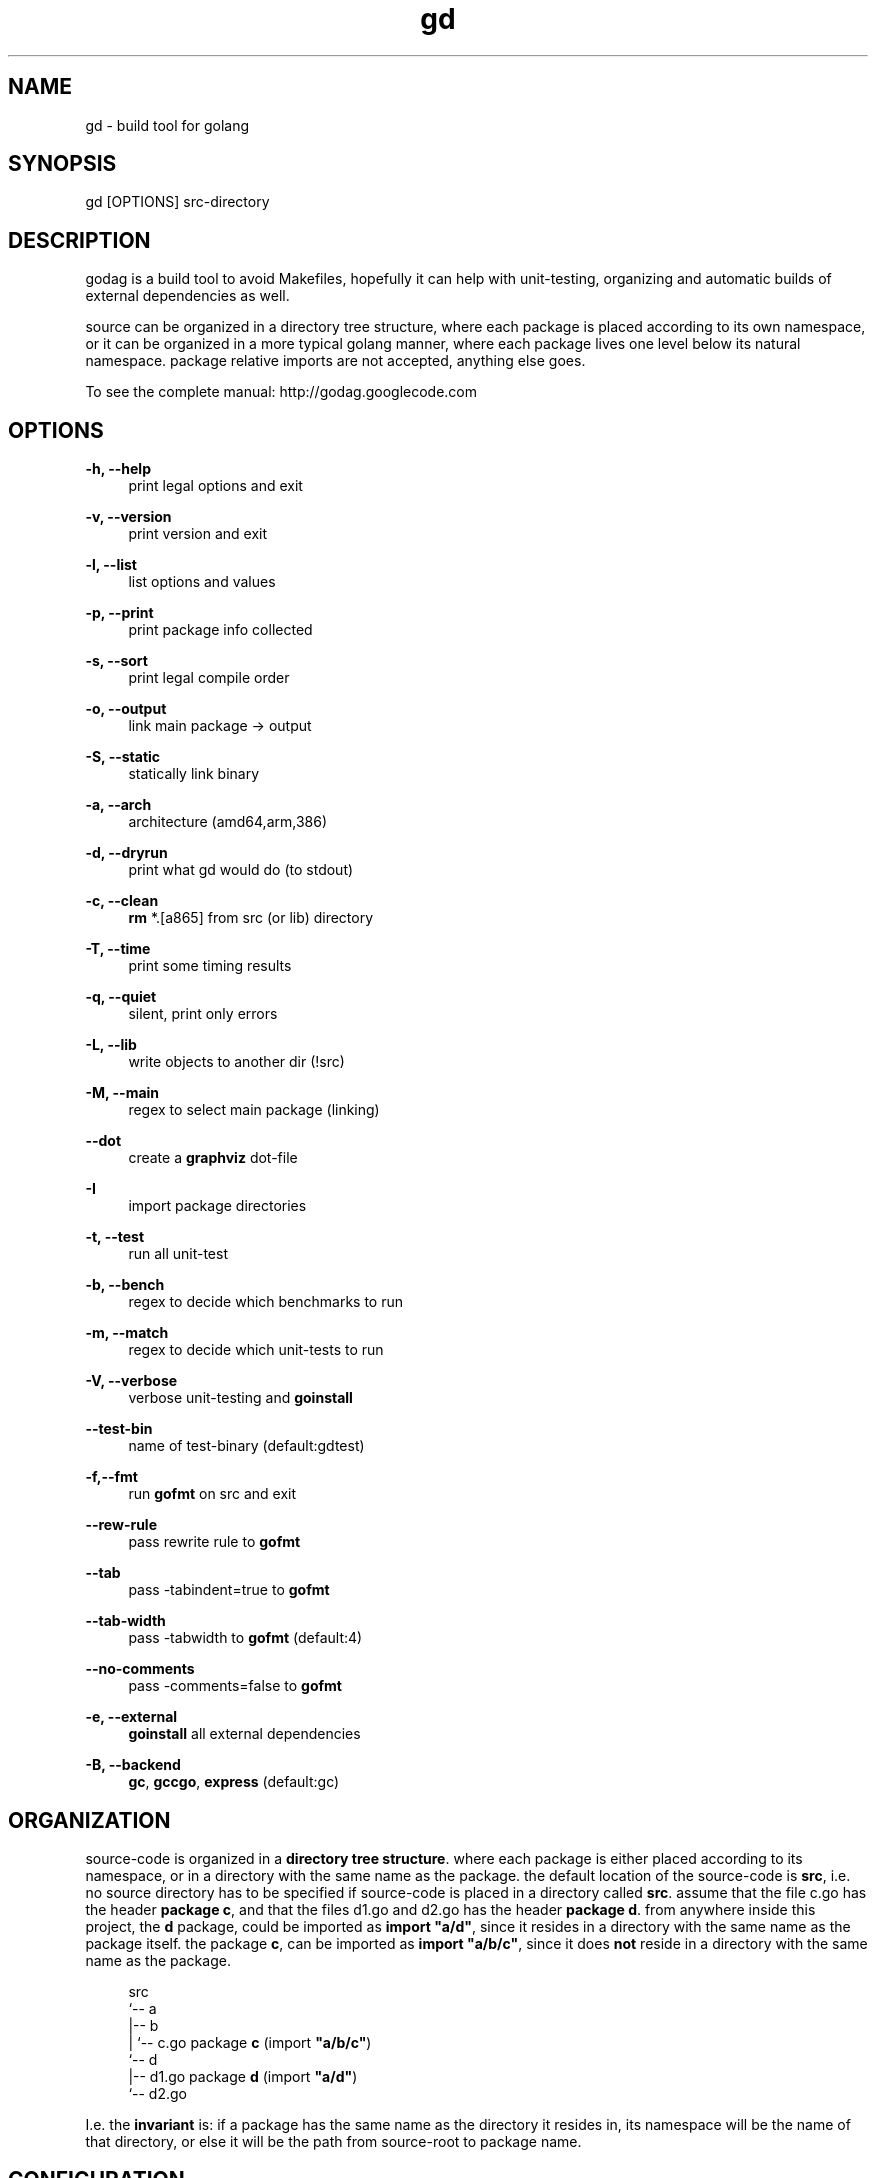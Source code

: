 '\" t
.\"     Title: godag man page
.\"    Author: bjarneh@ifi.uio.no
.\"      Date: Feb.25.2011
.\"    Manual: godag manual
.\"    Source: godag 0.2
.\"  Language: English
.\"      Misc: I took this man page from git, and modified it
.\"
.TH "gd" "1" "05/5/2011" "godag 0\&.2\&.0" "godag manual"
.\" -----------------------------------------------------------------
.\" * Define some portability stuff
.\" -----------------------------------------------------------------
.\" ~~~~~~~~~~~~~~~~~~~~~~~~~~~~~~~~~~~~~~~~~~~~~~~~~~~~~~~~~~~~~~~~~
.\" http://bugs.debian.org/507673
.\" http://lists.gnu.org/archive/html/groff/2009-02/msg00013.html
.\" ~~~~~~~~~~~~~~~~~~~~~~~~~~~~~~~~~~~~~~~~~~~~~~~~~~~~~~~~~~~~~~~~~
.ie \n(.g .ds Aq \(aq
.el       .ds Aq '
.\" -----------------------------------------------------------------
.\" * set default formatting
.\" -----------------------------------------------------------------
.\" disable hyphenation
.nh
.\" disable justification (adjust text to left margin only)
.ad l
.\" -----------------------------------------------------------------
.\" * MAIN CONTENT STARTS HERE *
.\" -----------------------------------------------------------------
.SH "NAME"
gd \- build tool for golang
.SH "SYNOPSIS"
.sp
.nf
gd [OPTIONS] src-directory
.fi
.sp
.SH "DESCRIPTION"
.sp
godag is a build tool to avoid Makefiles, hopefully it can help with unit-testing, organizing and automatic builds of external dependencies as well\&.
.sp
source can be organized in a directory tree structure, where each package is placed according to its own namespace, or it can be organized in a more typical golang manner, where each package lives one level below its natural namespace. package relative imports are not accepted, anything else goes\&. 
.sp
To see the complete manual:  http://godag\&.googlecode\&.com
.PP
.SH "OPTIONS"
.PP
.B
\-h, \-\-help
.RS 4
print legal options and exit
.RE
.PP
.B
\-v, \-\-version
.RS 4
print version and exit
.RE
.PP
.B
\-l, \-\-list
.RS 4
list options and values
.RE
.PP
.B
\-p, \-\-print
.RS 4
print package info collected
.RE
.PP
.B
\-s, \-\-sort
.RS 4
print legal compile order
.RE
.PP
.B
\-o, \-\-output
.RS 4
link main package \-> output
.RE
.PP
.B
\-S, \-\-static
.RS 4
statically link binary
.RE
.PP
.B
\-a, \-\-arch
.RS 4
architecture (amd64,arm,386)
.RE
.PP
.B
\-d, \-\-dryrun
.RS 4
print what gd would do (to stdout)
.RE
.PP
.B
\-c, \-\-clean
.RS 4
\fBrm\fR *\&.[a865] from src (or lib) directory
.RE
.PP
.B
\-T, \-\-time
.RS 4
print some timing results
.RE
.PP
.B
\-q, \-\-quiet
.RS 4
silent, print only errors
.RE
.PP
.B
\-L, \-\-lib
.RS 4
write objects to another dir (!src)
.RE
.PP
.B
\-M, \-\-main
.RS 4
regex to select main package (linking)
.RE
.PP
.B
\-\-dot
.RS 4
create a \fBgraphviz\fR dot-file
.RE
.PP
.B
\-I
.RS 4
import package directories
.RE
.PP
.B
\-t, \-\-test
.RS 4
run all unit\-test
.RE
.PP
.B
\-b, \-\-bench
.RS 4
regex to decide which benchmarks to run
.RE
.PP
.B
\-m, \-\-match
.RS 4
regex to decide which unit\-tests to run
.RE
.PP
.B
\-V, \-\-verbose
.RS 4
verbose unit\-testing and \fBgoinstall\fR
.RE
.PP
.B
\-\-test-bin
.RS 4
name of test\-binary (default:gdtest)
.RE
.PP
.B
\-f,\-\-fmt
.RS 4
run \fBgofmt\fR on src and exit
.RE
.PP
.B
\-\-rew\-rule
.RS 4
pass rewrite rule to \fBgofmt\fR
.RE
.PP
.B
\-\-tab
.RS 4
pass \-tabindent=true to \fBgofmt\fR
.RE
.PP
.B
\-\-tab\-width
.RS 4
pass \-tabwidth to \fBgofmt\fR (default:4)
.RE
.PP
.B
\-\-no\-comments
.RS 4
pass \-comments=false to \fBgofmt\fR
.RE
.PP
.B
\-e, \-\-external
.RS 4
\fBgoinstall\fR all external dependencies
.RE
.PP
.B
\-B, \-\-backend
.RS 4
\fBgc\fR, \fBgccgo\fR, \fBexpress\fR (default:gc)
.RE
.SH "ORGANIZATION"
.sp
source\-code is organized in a \fBdirectory tree structure\fR. where each package is either placed according to its namespace, or in a directory with the same name as the package\&. the default location of the source\-code is \fBsrc\fR, i\&.e\&. no source directory has to be specified if source\-code is placed in a directory called \fBsrc\fR\&. assume that the file c\&.go has the header \fBpackage c\fR, and that the files d1\&.go and d2\&.go has the header \fBpackage d\fR\&. from anywhere inside this project, the \fBd\fR package, could be imported as \fBimport "a/d"\fR, since it resides in a directory with the same name as the package itself\&. the package \fBc\fR, can be imported as \fBimport "a/b/c"\fR, since it does \fBnot\fR reside in a directory with the same name as the package\&.
.sp
.if n \{\
.RS 4
.\}
.nf

src
 `-\- a
    |\-\- b
    |   `\-\- c\&.go       package \fBc\fR   (import \fB"a/b/c"\fR)
    `\-\- d                                  
        |\-\- d1\&.go      package \fBd\fR   (import \fB"a/d"\fR)
        `\-\- d2\&.go

.fi
.if n \{\
.RE
.\}
.sp
I\&.e\&. the \fBinvariant\fR is: if a package has the same name as the directory it resides in, its namespace will be the name of that directory, or else it will be the path from source\-root to package name\&.
.sp
.RE
.SH "CONFIGURATION"
.sp
this program is a command line tool, i\&.e\&. learning a new syntax for configuration seems a bit over the top\&. configuration is basically handled by writing command line arguments into \fB$HOME/\&.gdrc\fR, or \fB$PWD/\&.gdrc\fR. the second file overwrites options from the first file\&. a simple configuration file is shown below\&.
.sp
.if n \{\
.RS 4
.\}
.nf
#
# A \*(Aq#\*(Aq character indicates a comment\&.
#

--lib _obj             # place objects in _obj not src directory

--static               # produce statically linked binaries

-I $HOME/some/golib    # look in this directory for libraries

.fi
.if n \{\
.RE
.\}
.sp
.SH "TESTING"
.sp
as long as all import statements are written relative to \fBsrc-root\fR, testing should be as simple as applying the \fB\-test\fR\& option. in order to read \fBtest\-data\fR, we need to calculate their placement. package relative descriptions such as \fB"./testdata/file1.txt"\fR will not help much since the test\-binary does not live in any of the package directories\&. there is a variable which is always set as tests are run, and that is the variable \fBSRCROOT\fR\&. using that variable, we can easily figure out the path\-name of test\-data\&. assume that you are testing a package which lives in \fBsrc/a/b/c\fR, and the test\-data we want to read is placed inside a directory called testdata, i\&.e\&. the path from src\-root to the file (file1\&.txt) is this \fBsrc/a/b/c/testdata/file1\&.txt\fR.
.sp
.if n \{\
.RS 4
.\}
.nf
root  := os.Getenv("SRCROOT")
path1 := path.Join(root, "a", "b", "c", "testdata", "file1\&.txt")
.fi
.if n \{\
.RE
.\}
.sp
.SH "EXAMPLES"
.sp
.B
gd src/
.RS 4
compile source\-code located in \fBsrc\fR
.RE
.PP
.B
gd \-test src/
.RS 4
compile and run unit\-tests on source\-code located in \fBsrc\fR
.RE
.PP
.B
gd \-external src/
.RS 4
compile source\-code in \fBsrc\fR, but \fBgoinstall\fR all external libraries first, these are found by \fBgd\fR by parsing imports
.RE
.PP
.B
gd \-o program src/
.RS 4
compile and link \fBmain\fR package in \fBsrc\fR, call binary \fBprogram\fR
.RE
.PP
.B
gd \-test \-match something src/
.RS 4
compile and run unit\-tests matching \fBsomething\fR on source\-code located in \fBsrc\fR
.RE
.PP
.B
gd \-test \-bench something src/
.RS 4
compile and run unit\-tests and run benchmarks matching \fBsomething\fR on source\-code located in \fBsrc\fR
.RE
.PP
.B
gd \-clean src/
.RS 4
delete all object files from \fBsrc\fR
.RE
.PP
.B
gd \-lib _obj src/
.RS 4
compile source\-code in \fBsrc\fR, and place objects in directory \fB_obj\fR
.RE
.PP
.B
gd \-B gccgo src/
.RS 4
compile source\-code in \fBsrc\fR, using \fBgccgo\fR
.RE
.PP
.B
gd \-lib ${GOROOT}/pkg/${GOOS}_${GOARCH} src/
.RS 4
compile source\-code in \fBsrc\fR, and place objects at official package root\&.this effectively installs a library, i\&.e\&. it can be used by any go\-program from now on
.SH "BUGS"
.sp
who knows\&.
.SH "AUTHORS"
.sp
bjarneh@ifi.uio.no
.SH "DOCUMENTATION"
.sp
http://godag.googlecode.com
